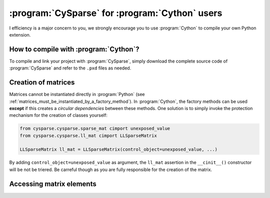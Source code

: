 ..  cysparse_for_cython_users:

=========================================================
:program:`CySparse` for :program:`Cython` users
=========================================================

I efficiency is a major concern to you, we strongly encourage you to use :program:`Cython` to 
compile your own Python extension.

How to compile with :program:`Cython`?
======================================

To compile and link your project with :program:`CySparse`, simply download the complete source code of :program:`CySparse` and refer to the ``.pxd`` files as needed. 

Creation of matrices
====================

Matrices cannot be instantiated directly in :program:`Python` (see :ref:`matrices_must_be_instantiated_by_a_factory_method`). In :program:`Cython`, the factory methods
can be used **except** if this creates a *circular dependencies* between these methods. One solution is to simply invoke
the protection mechanism for the creation of classes yourself:

..  code-block::  cython

    from cysparse.cysparse.sparse_mat cimport unexposed_value
    from cysparse.cysparse.ll_mat cimport LLSparseMatrix
    
    LLSparseMatrix ll_mat = LLSparseMatrix(control_object=unexposed_value, ...)

By adding ``control_object=unexposed_value`` as argument, the ``ll_mat`` assertion in the ``__cinit__()`` constructor will be not be triered. Be carreful though as you are fully responsible 
for the creation of the matrix.
 
Accessing matrix elements
==========================
